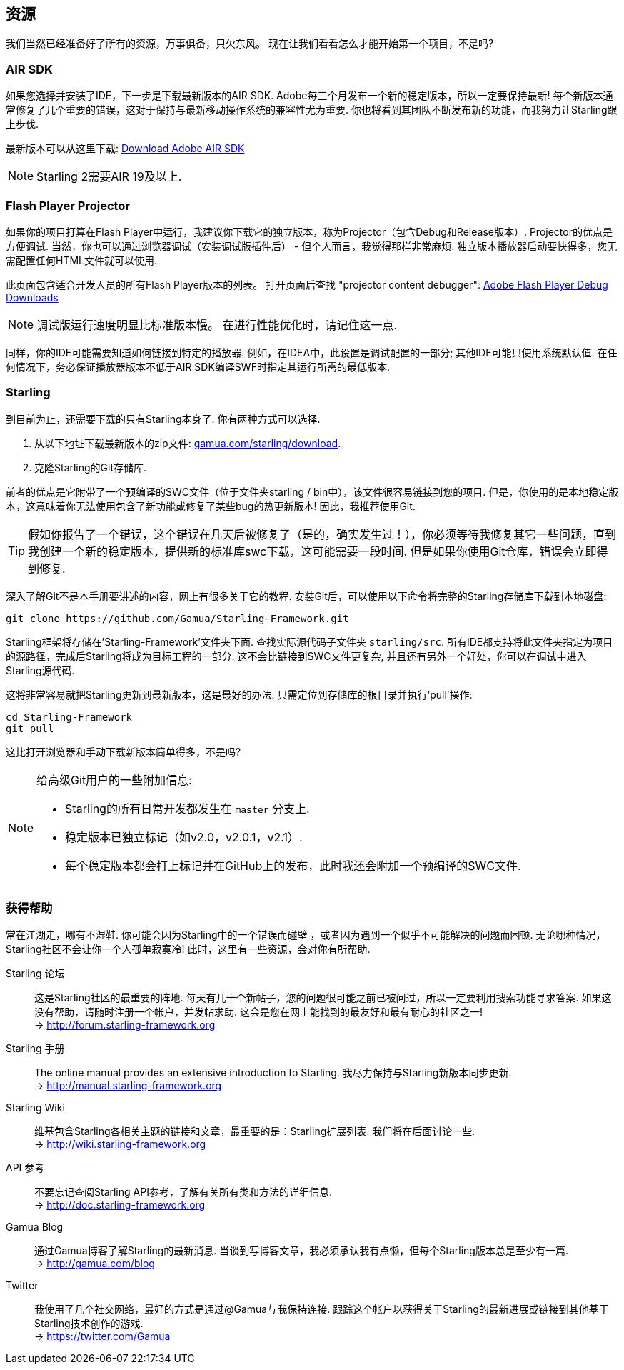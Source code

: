 == 资源

我们当然已经准备好了所有的资源，万事俱备，只欠东风。 现在让我们看看怎么才能开始第一个项目，不是吗?

=== AIR SDK

如果您选择并安装了IDE，下一步是下载最新版本的AIR SDK.
Adobe每三个月发布一个新的稳定版本，所以一定要保持最新!
每个新版本通常修复了几个重要的错误，这对于保持与最新移动操作系统的兼容性尤为重要.
你也将看到其团队不断发布新的功能，而我努力让Starling跟上步伐.

最新版本可以从这里下载:
https://www.adobe.com/devnet/air/air-sdk-download.html[Download Adobe AIR SDK]

NOTE: Starling 2需要AIR 19及以上.

=== Flash Player Projector

如果你的项目打算在Flash Player中运行，我建议你下载它的独立版本，称为Projector（包含Debug和Release版本）.
Projector的优点是方便调试.
当然，你也可以通过浏览器调试（安装调试版插件后） - 但个人而言，我觉得那样非常麻烦.
独立版本播放器启动要快得多，您无需配置任何HTML文件就可以使用.

此页面包含适合开发人员的所有Flash Player版本的列表。 打开页面后查找 "projector content debugger":
https://www.adobe.com/support/flashplayer/debug_downloads.html[Adobe Flash Player Debug Downloads]

NOTE: 调试版运行速度明显比标准版本慢。 在进行性能优化时，请记住这一点.

同样，你的IDE可能需要知道如何链接到特定的播放器.
例如，在IDEA中，此设置是调试配置的一部分; 其他IDE可能只使用系统默认值.
在任何情况下，务必保证播放器版本不低于AIR SDK编译SWF时指定其运行所需的最低版本.

=== Starling

到目前为止，还需要下载的只有Starling本身了.
你有两种方式可以选择.

a. 从以下地址下载最新版本的zip文件: http://gamua.com/starling/download/[gamua.com/starling/download].
b. 克隆Starling的Git存储库.

前者的优点是它附带了一个预编译的SWC文件（位于文件夹starling / bin中），该文件很容易链接到您的项目.
但是，你使用的是本地稳定版本，这意味着你无法使用包含了新功能或修复了某些bug的热更新版本!
因此，我推荐使用Git.

TIP: 假如你报告了一个错误，这个错误在几天后被修复了（是的，确实发生过！），你必须等待我修复其它一些问题，直到我创建一个新的稳定版本，提供新的标准库swc下载，这可能需要一段时间.
但是如果你使用Git仓库，错误会立即得到修复.

深入了解Git不是本手册要讲述的内容，网上有很多关于它的教程.
安装Git后，可以使用以下命令将完整的Starling存储库下载到本地磁盘:

  git clone https://github.com/Gamua/Starling-Framework.git

Starling框架将存储在'Starling-Framework'文件夹下面.
查找实际源代码子文件夹 `starling/src`.
所有IDE都支持将此文件夹指定为项目的源路径，完成后Starling将成为目标工程的一部分.
这不会比链接到SWC文件更复杂, 并且还有另外一个好处，你可以在调试中进入Starling源代码.

这将非常容易就把Starling更新到最新版本，这是最好的办法.
只需定位到存储库的根目录并执行'pull'操作:

  cd Starling-Framework
  git pull

这比打开浏览器和手动下载新版本简单得多，不是吗?

[NOTE]
====
给高级Git用户的一些附加信息:

* Starling的所有日常开发都发生在 `master` 分支上.
* 稳定版本已独立标记（如v2.0，v2.0.1，v2.1）.
* 每个稳定版本都会打上标记并在GitHub上的发布，此时我还会附加一个预编译的SWC文件.
====

=== 获得帮助

常在江湖走，哪有不湿鞋.
你可能会因为Starling中的一个错误而碰壁 ，或者因为遇到一个似乎不可能解决的问题而困顿.
无论哪种情况，Starling社区不会让你一个人孤单寂寞冷!
此时，这里有一些资源，会对你有所帮助.

Starling 论坛::
这是Starling社区的最重要的阵地.
每天有几十个新帖子，您的问题很可能之前已被问过，所以一定要利用搜索功能寻求答案.
如果这没有帮助，请随时注册一个帐户，并发帖求助.
这会是您在网上能找到的最友好和最有耐心的社区之一! +
-> http://forum.starling-framework.org

Starling 手册::
ifdef::target-manual[您正在阅读的这本在线手册.]
ifndef::target-manual[The online manual provides an extensive introduction to Starling.]
我尽力保持与Starling新版本同步更新. +
-> http://manual.starling-framework.org

Starling Wiki::
维基包含Starling各相关主题的链接和文章，最重要的是：Starling扩展列表.
我们将在后面讨论一些. +
-> http://wiki.starling-framework.org

API 参考::
不要忘记查阅Starling API参考，了解有关所有类和方法的详细信息. +
-> http://doc.starling-framework.org

Gamua Blog::
通过Gamua博客了解Starling的最新消息.
当谈到写博客文章，我必须承认我有点懒，但每个Starling版本总是至少有一篇. +
-> http://gamua.com/blog

Twitter::
我使用了几个社交网络，最好的方式是通过@Gamua与我保持连接.
跟踪这个帐户以获得关于Starling的最新进展或链接到其他基于Starling技术创作的游戏. +
-> https://twitter.com/Gamua

